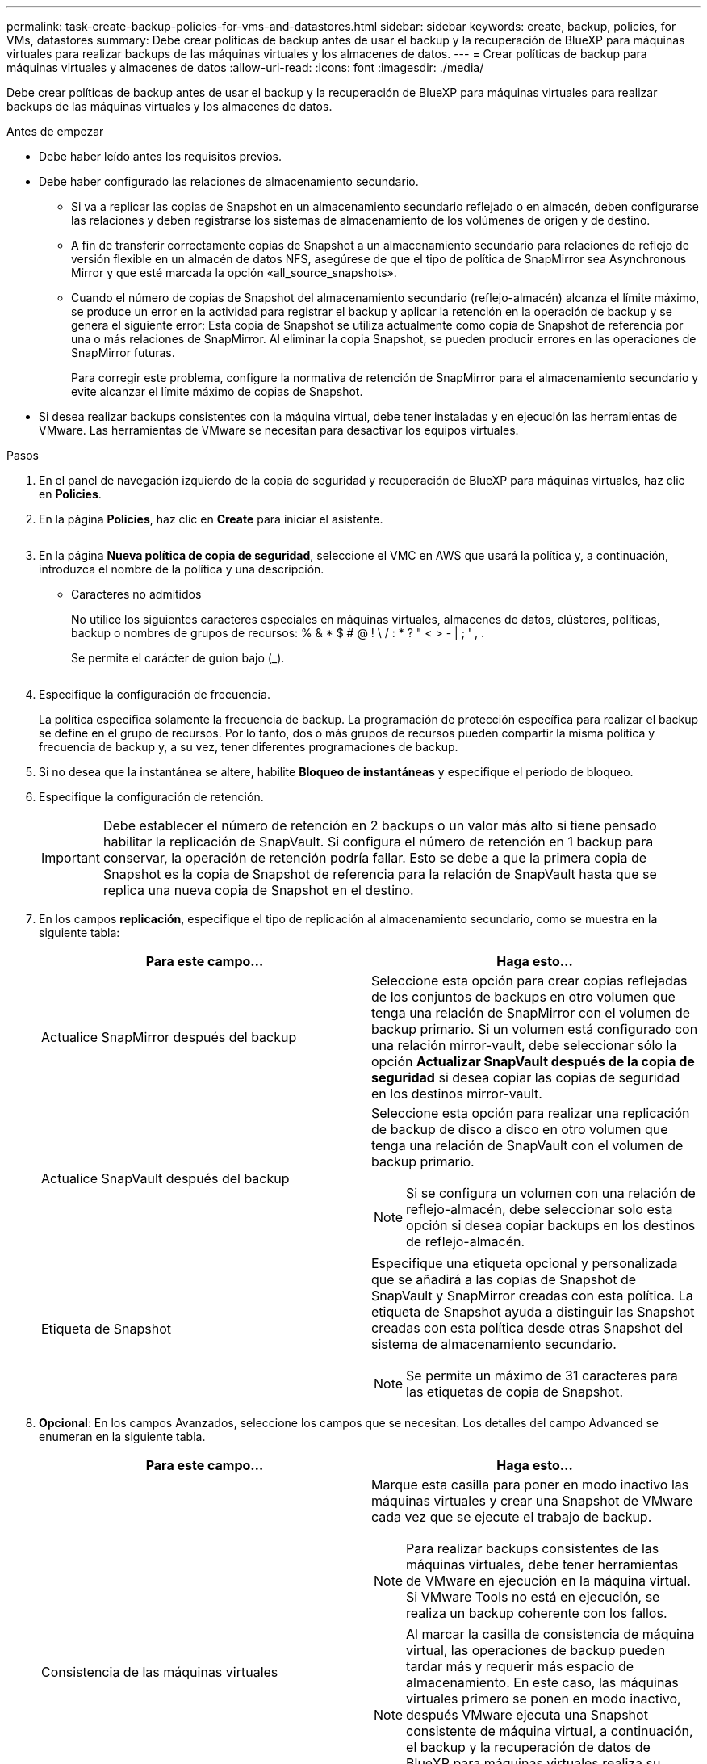 ---
permalink: task-create-backup-policies-for-vms-and-datastores.html 
sidebar: sidebar 
keywords: create, backup, policies, for VMs, datastores 
summary: Debe crear políticas de backup antes de usar el backup y la recuperación de BlueXP para máquinas virtuales para realizar backups de las máquinas virtuales y los almacenes de datos. 
---
= Crear políticas de backup para máquinas virtuales y almacenes de datos
:allow-uri-read: 
:icons: font
:imagesdir: ./media/


[role="lead"]
Debe crear políticas de backup antes de usar el backup y la recuperación de BlueXP para máquinas virtuales para realizar backups de las máquinas virtuales y los almacenes de datos.

.Antes de empezar
* Debe haber leído antes los requisitos previos.
* Debe haber configurado las relaciones de almacenamiento secundario.
+
** Si va a replicar las copias de Snapshot en un almacenamiento secundario reflejado o en almacén, deben configurarse las relaciones y deben registrarse los sistemas de almacenamiento de los volúmenes de origen y de destino.
** A fin de transferir correctamente copias de Snapshot a un almacenamiento secundario para relaciones de reflejo de versión flexible en un almacén de datos NFS, asegúrese de que el tipo de política de SnapMirror sea Asynchronous Mirror y que esté marcada la opción «all_source_snapshots».
** Cuando el número de copias de Snapshot del almacenamiento secundario (reflejo-almacén) alcanza el límite máximo, se produce un error en la actividad para registrar el backup y aplicar la retención en la operación de backup y se genera el siguiente error: Esta copia de Snapshot se utiliza actualmente como copia de Snapshot de referencia por una o más relaciones de SnapMirror. Al eliminar la copia Snapshot, se pueden producir errores en las operaciones de SnapMirror futuras.
+
Para corregir este problema, configure la normativa de retención de SnapMirror para el almacenamiento secundario y evite alcanzar el límite máximo de copias de Snapshot.



* Si desea realizar backups consistentes con la máquina virtual, debe tener instaladas y en ejecución las herramientas de VMware. Las herramientas de VMware se necesitan para desactivar los equipos virtuales.


.Pasos
. En el panel de navegación izquierdo de la copia de seguridad y recuperación de BlueXP para máquinas virtuales, haz clic en *Policies*.
. En la página *Policies*, haz clic en *Create* para iniciar el asistente.
+
image:vSphere client_policies.png[""]

. En la página *Nueva política de copia de seguridad*, seleccione el VMC en AWS que usará la política y, a continuación, introduzca el nombre de la política y una descripción.
+
** Caracteres no admitidos
+
No utilice los siguientes caracteres especiales en máquinas virtuales, almacenes de datos, clústeres, políticas, backup o nombres de grupos de recursos: % & * $ # @ ! \ / : * ? " < > - | ; ' , .

+
Se permite el carácter de guion bajo (_).

+
image:New backup policy.png[""]



. Especifique la configuración de frecuencia.
+
La política especifica solamente la frecuencia de backup. La programación de protección específica para realizar el backup se define en el grupo de recursos. Por lo tanto, dos o más grupos de recursos pueden compartir la misma política y frecuencia de backup y, a su vez, tener diferentes programaciones de backup.

. Si no desea que la instantánea se altere, habilite *Bloqueo de instantáneas* y especifique el período de bloqueo.
. Especifique la configuración de retención.
+
[IMPORTANT]
====
Debe establecer el número de retención en 2 backups o un valor más alto si tiene pensado habilitar la replicación de SnapVault. Si configura el número de retención en 1 backup para conservar, la operación de retención podría fallar. Esto se debe a que la primera copia de Snapshot es la copia de Snapshot de referencia para la relación de SnapVault hasta que se replica una nueva copia de Snapshot en el destino.

====
. En los campos *replicación*, especifique el tipo de replicación al almacenamiento secundario, como se muestra en la siguiente tabla:
+
[cols="50,50"]
|===
| Para este campo… | Haga esto… 


 a| 
Actualice SnapMirror después del backup
 a| 
Seleccione esta opción para crear copias reflejadas de los conjuntos de backups en otro volumen que tenga una relación de SnapMirror con el volumen de backup primario.
Si un volumen está configurado con una relación mirror-vault, debe seleccionar sólo la opción *Actualizar SnapVault después de la copia de seguridad* si desea copiar las copias de seguridad en los destinos mirror-vault.



 a| 
Actualice SnapVault después del backup
 a| 
Seleccione esta opción para realizar una replicación de backup de disco a disco en otro volumen que tenga una relación de SnapVault con el volumen de backup primario.

[NOTE]
====
Si se configura un volumen con una relación de reflejo-almacén, debe seleccionar solo esta opción si desea copiar backups en los destinos de reflejo-almacén.

====


 a| 
Etiqueta de Snapshot
 a| 
Especifique una etiqueta opcional y personalizada que se añadirá a las copias de Snapshot de SnapVault y SnapMirror creadas con esta política.
La etiqueta de Snapshot ayuda a distinguir las Snapshot creadas con esta política desde otras Snapshot del sistema de almacenamiento secundario.

[NOTE]
====
Se permite un máximo de 31 caracteres para las etiquetas de copia de Snapshot.

====
|===
. *Opcional*: En los campos Avanzados, seleccione los campos que se necesitan. Los detalles del campo Advanced se enumeran en la siguiente tabla.
+
[cols="50,50"]
|===
| Para este campo… | Haga esto… 


 a| 
Consistencia de las máquinas virtuales
 a| 
Marque esta casilla para poner en modo inactivo las máquinas virtuales y crear una Snapshot de VMware cada vez que se ejecute el trabajo de backup.

[NOTE]
====
Para realizar backups consistentes de las máquinas virtuales, debe tener herramientas de VMware en ejecución en la máquina virtual. Si VMware Tools no está en ejecución, se realiza un backup coherente con los fallos.

====
[NOTE]
====
Al marcar la casilla de consistencia de máquina virtual, las operaciones de backup pueden tardar más y requerir más espacio de almacenamiento. En este caso, las máquinas virtuales primero se ponen en modo inactivo, después VMware ejecuta una Snapshot consistente de máquina virtual, a continuación, el backup y la recuperación de datos de BlueXP para máquinas virtuales realiza su operación de backup y, a continuación, se reanudan las operaciones de máquina virtual.

====
La memoria invitada de la máquina virtual no se incluye en las Snapshots de consistencia de la máquina virtual.



 a| 
Incluir almacenes de datos con discos independientes
 a| 
Marque esta casilla para incluir en el backup los almacenes de datos con discos independientes que contengan datos temporales.



 a| 
Scripts
 a| 
Introduce la ruta completa de scripts previos o scripts posteriores que desees que se ejecuten el backup y la recuperación de BlueXP para máquinas virtuales antes o después de las operaciones de backup. Por ejemplo, se puede ejecutar un script para actualizar capturas SNMP, automatizar alertas y enviar registros. La ruta de acceso del script se valida en el momento en que se ejecuta el script.

[NOTE]
====
Los scripts previos y posteriores deben encontrarse en la máquina virtual del dispositivo virtual. Para introducir varios scripts, presione Enter después de cada ruta de script a fin de introducir cada script en una línea diferente. No se permite el carácter ";".

====
|===
. Haga clic en *Agregar*.
+
Puede verificar si la política se creó y revisar su configuración seleccionando la política en la página Policies.


